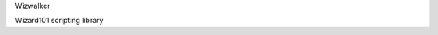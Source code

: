 .. title:: Wizwalker

.. container:: lead

    Wizwalker

    Wizard101 scripting library

    .. raw:: html

        <a href="quickstart.html" class="btn btn-primary">Quickstart →</a>
        <a href="api.html" class="btn btn-primary">API →</a>

